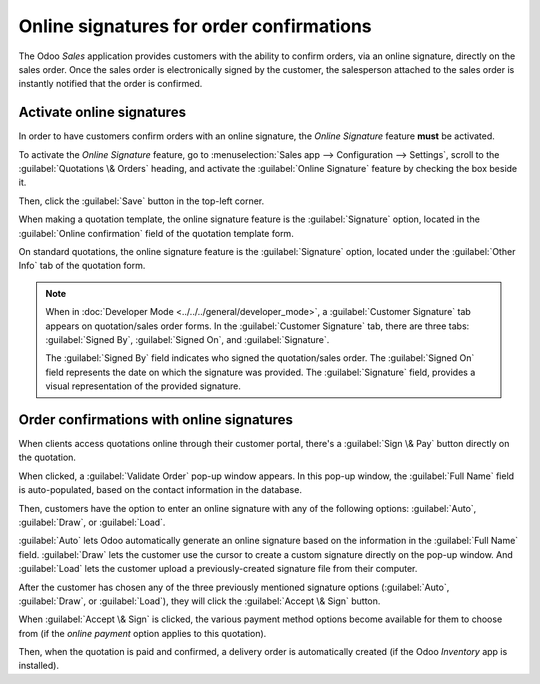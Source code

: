 =========================================
Online signatures for order confirmations
=========================================

The Odoo *Sales* application provides customers with the ability to confirm orders, via an online
signature, directly on the sales order. Once the sales order is electronically signed by the
customer, the salesperson attached to the sales order is instantly notified that the order is
confirmed.

Activate online signatures
==========================

In order to have customers confirm orders with an online signature, the *Online Signature* feature
**must** be activated.

To activate the *Online Signature* feature, go to :menuselection:`Sales app --> Configuration -->
Settings`, scroll to the :guilabel:`Quotations \& Orders` heading, and activate the
:guilabel:`Online Signature` feature by checking the box beside it.

.. image:: get_signature_to_validate/signature-setting.png
   :align: center
   :alt: The Online Signature feature option in the Settings of the Odoo Sales application.

Then, click the :guilabel:`Save` button in the top-left corner.

When making a quotation template, the online signature feature is the :guilabel:`Signature`
option, located in the :guilabel:`Online confirmation` field of the quotation template form.

.. image:: get_signature_to_validate/signature-feature-quotation-template.png
   :align: center
   :alt: The Online confirmation signature option found on every quotation template in Odoo.

On standard quotations, the online signature feature is the :guilabel:`Signature` option, located
under the :guilabel:`Other Info` tab of the quotation form.

.. image:: get_signature_to_validate/signature-other-info-tab.png
   :align: center
   :alt: The online signature feature option in the Other Info tab of a quotation form in Odoo.

.. note::
   When in :doc:`Developer Mode <../../../general/developer_mode>`, a :guilabel:`Customer Signature`
   tab appears on quotation/sales order forms. In the :guilabel:`Customer Signature` tab, there are
   three tabs: :guilabel:`Signed By`, :guilabel:`Signed On`, and :guilabel:`Signature`.

   .. image:: get_signature_to_validate/customer-signature-tab.png
      :align: center
      :alt: The Customer Signature tab that appears on sales orders while in developer mode.

   The :guilabel:`Signed By` field indicates who signed the quotation/sales order. The
   :guilabel:`Signed On` field represents the date on which the signature was provided. The
   :guilabel:`Signature` field, provides a visual representation of the provided signature.

Order confirmations with online signatures
==========================================

When clients access quotations online through their customer portal, there's a :guilabel:`Sign \&
Pay` button directly on the quotation.

.. image:: get_signature_to_validate/sign-and-pay-button.png
   :align: center
   :alt: The Sign and Pay button present on online quotations in Odoo Sales.

When clicked, a :guilabel:`Validate Order` pop-up window appears. In this pop-up window, the
:guilabel:`Full Name` field is auto-populated, based on the contact information in the database.

.. image:: get_signature_to_validate/validate-order-popup.png
   :align: center
   :alt: The Validate Order pop-up window for online signatures in Odoo Sales.

Then, customers have the option to enter an online signature with any of the following options:
:guilabel:`Auto`, :guilabel:`Draw`, or :guilabel:`Load`.

:guilabel:`Auto` lets Odoo automatically generate an online signature based on the information in
the :guilabel:`Full Name` field. :guilabel:`Draw` lets the customer use the cursor to create a
custom signature directly on the pop-up window. And :guilabel:`Load` lets the customer upload a
previously-created signature file from their computer.

After the customer has chosen any of the three previously mentioned signature options
(:guilabel:`Auto`, :guilabel:`Draw`, or :guilabel:`Load`), they will click the :guilabel:`Accept \&
Sign` button.

When :guilabel:`Accept \& Sign` is clicked, the various payment method options become available for
them to choose from (if the *online payment* option applies to this quotation).

Then, when the quotation is paid and confirmed, a delivery order is automatically created (if the
Odoo *Inventory* app is installed).

.. seealso::
   - :doc:`quote_template`
   - :doc:`get_paid_to_validate`

